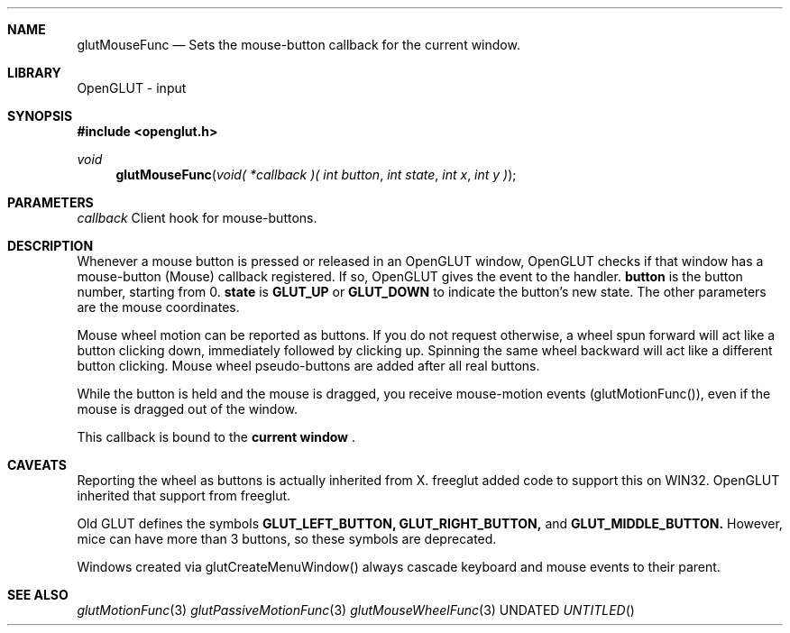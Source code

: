 .\" Copyright 2004, the OpenGLUT contributors
.Dt GLUTMOUSEFUNC 3 LOCAL
.Dd
.Sh NAME
.Nm glutMouseFunc
.Nd Sets the mouse-button callback for the current window.
.Sh LIBRARY
OpenGLUT - input
.Sh SYNOPSIS
.In openglut.h
.Ft  void
.Fn glutMouseFunc "void( *callback )( int button" "int state" "int x" "int y )"
.Sh PARAMETERS
.Pp
.Bf Em
 callback
.Ef
    Client hook for mouse-buttons.
.Sh DESCRIPTION
Whenever a mouse button is pressed or released in an OpenGLUT
window, OpenGLUT checks if that window has a mouse-button
(Mouse) callback registered.  If so, OpenGLUT gives the
event to the handler.  
.Bf Sy
 button
.Ef
 is the button number,
starting from 0.  
.Bf Sy
 state
.Ef
 is 
.Bf Sy
 GLUT_UP
.Ef
 or 
.Bf Sy
 GLUT_DOWN
.Ef
 
to indicate the button's new state.  The other parameters
are the mouse coordinates.
.Pp
Mouse wheel motion can be reported as buttons.  If you
do not request otherwise, a wheel spun forward will
act like a button clicking down, immediately followed
by clicking up.  Spinning the same wheel backward
will act like a different button clicking.  Mouse wheel
pseudo-buttons are added after all real buttons.
.Pp
While the button is held and the mouse is dragged,
you receive mouse-motion events (glutMotionFunc()),
even if the mouse is dragged out of the window.
.Pp
This callback is bound to the 
.Bf Li
 current window
.Ef
 .
.Pp
.Sh CAVEATS
Reporting the wheel as buttons is actually inherited from X. freeglut added code to support this on WIN32.  OpenGLUT inherited that support from freeglut.
.Pp
Old GLUT defines the symbols 
.Bf Sy
 GLUT_LEFT_BUTTON,
.Ef
 
.Bf Sy
 GLUT_RIGHT_BUTTON,
.Ef
 and 
.Bf Sy
 GLUT_MIDDLE_BUTTON.
.Ef
 However, mice can have more than 3 buttons, so these symbols are deprecated.
.Pp
Windows created via glutCreateMenuWindow() always cascade keyboard and mouse events to their parent.
.Pp
.Sh SEE ALSO
.Xr glutMotionFunc 3
.Xr glutPassiveMotionFunc 3
.Xr glutMouseWheelFunc 3
.fl
.sp 3
